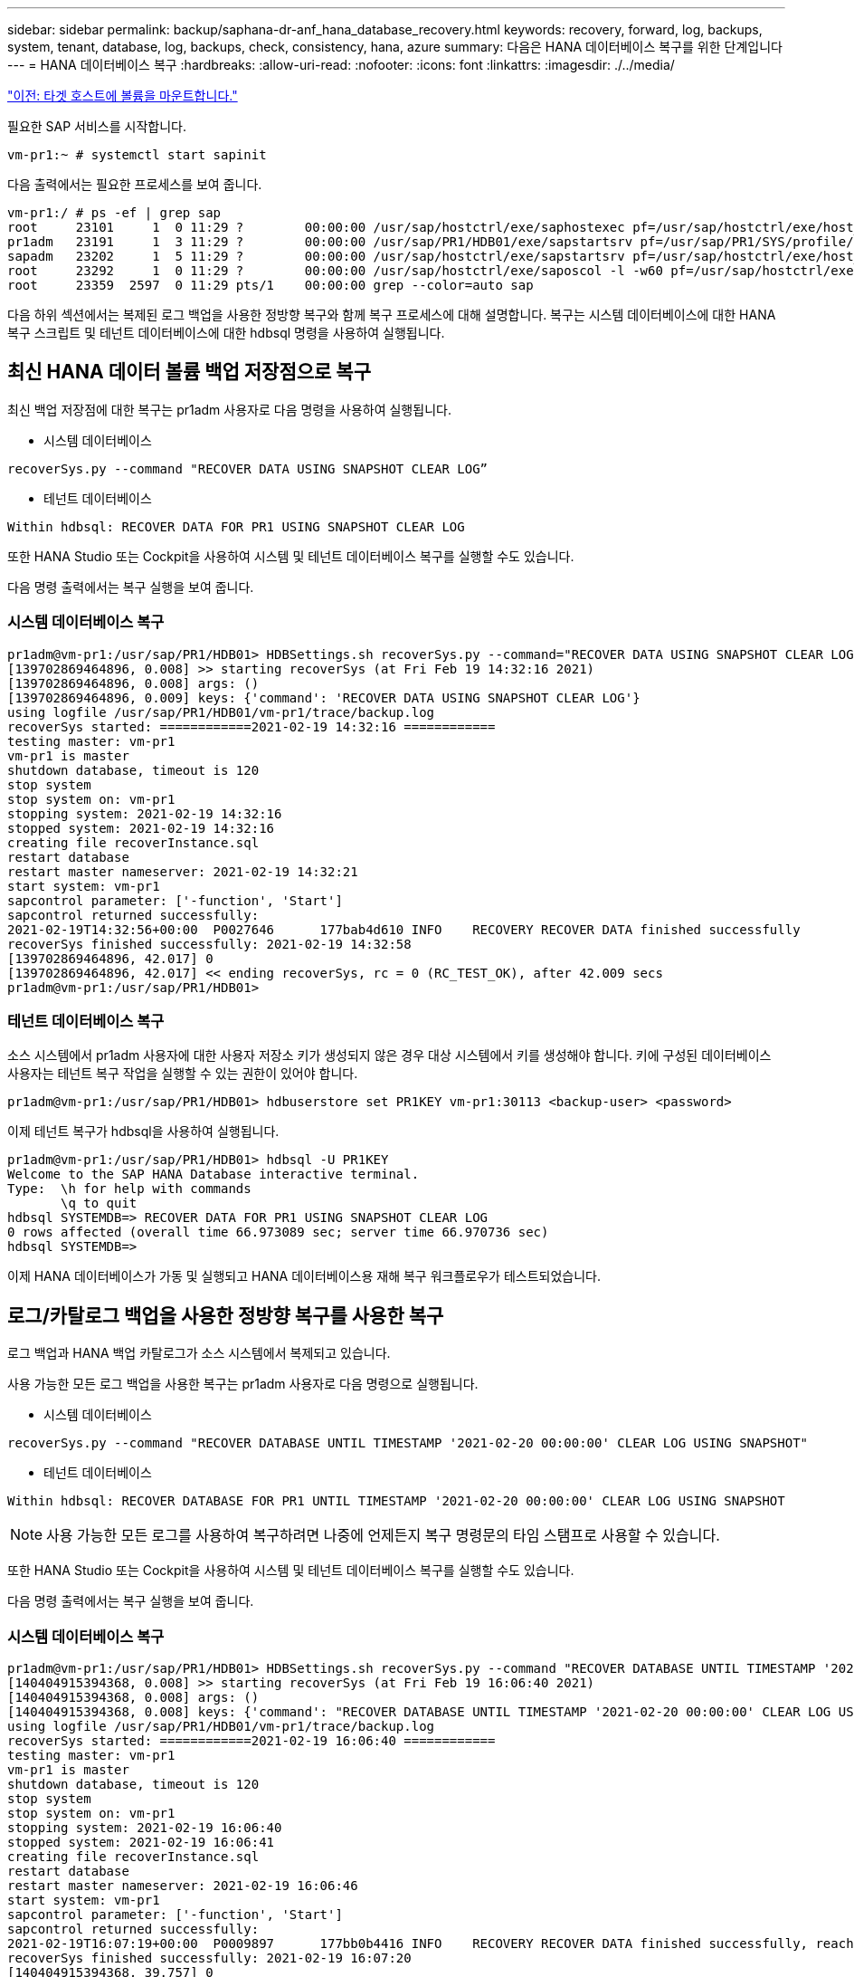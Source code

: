 ---
sidebar: sidebar 
permalink: backup/saphana-dr-anf_hana_database_recovery.html 
keywords: recovery, forward, log, backups, system, tenant, database, log, backups, check, consistency, hana, azure 
summary: 다음은 HANA 데이터베이스 복구를 위한 단계입니다 
---
= HANA 데이터베이스 복구
:hardbreaks:
:allow-uri-read: 
:nofooter: 
:icons: font
:linkattrs: 
:imagesdir: ./../media/


link:saphana-dr-anf_mount_the_new_volumes_at_the_target_host.html["이전: 타겟 호스트에 볼륨을 마운트합니다."]

필요한 SAP 서비스를 시작합니다.

....
vm-pr1:~ # systemctl start sapinit
....
다음 출력에서는 필요한 프로세스를 보여 줍니다.

....
vm-pr1:/ # ps -ef | grep sap
root     23101     1  0 11:29 ?        00:00:00 /usr/sap/hostctrl/exe/saphostexec pf=/usr/sap/hostctrl/exe/host_profile
pr1adm   23191     1  3 11:29 ?        00:00:00 /usr/sap/PR1/HDB01/exe/sapstartsrv pf=/usr/sap/PR1/SYS/profile/PR1_HDB01_vm-pr1 -D -u pr1adm
sapadm   23202     1  5 11:29 ?        00:00:00 /usr/sap/hostctrl/exe/sapstartsrv pf=/usr/sap/hostctrl/exe/host_profile -D
root     23292     1  0 11:29 ?        00:00:00 /usr/sap/hostctrl/exe/saposcol -l -w60 pf=/usr/sap/hostctrl/exe/host_profile
root     23359  2597  0 11:29 pts/1    00:00:00 grep --color=auto sap
....
다음 하위 섹션에서는 복제된 로그 백업을 사용한 정방향 복구와 함께 복구 프로세스에 대해 설명합니다. 복구는 시스템 데이터베이스에 대한 HANA 복구 스크립트 및 테넌트 데이터베이스에 대한 hdbsql 명령을 사용하여 실행됩니다.



== 최신 HANA 데이터 볼륨 백업 저장점으로 복구

최신 백업 저장점에 대한 복구는 pr1adm 사용자로 다음 명령을 사용하여 실행됩니다.

* 시스템 데이터베이스


....
recoverSys.py --command "RECOVER DATA USING SNAPSHOT CLEAR LOG”
....
* 테넌트 데이터베이스


....
Within hdbsql: RECOVER DATA FOR PR1 USING SNAPSHOT CLEAR LOG
....
또한 HANA Studio 또는 Cockpit을 사용하여 시스템 및 테넌트 데이터베이스 복구를 실행할 수도 있습니다.

다음 명령 출력에서는 복구 실행을 보여 줍니다.



=== 시스템 데이터베이스 복구

....
pr1adm@vm-pr1:/usr/sap/PR1/HDB01> HDBSettings.sh recoverSys.py --command="RECOVER DATA USING SNAPSHOT CLEAR LOG"
[139702869464896, 0.008] >> starting recoverSys (at Fri Feb 19 14:32:16 2021)
[139702869464896, 0.008] args: ()
[139702869464896, 0.009] keys: {'command': 'RECOVER DATA USING SNAPSHOT CLEAR LOG'}
using logfile /usr/sap/PR1/HDB01/vm-pr1/trace/backup.log
recoverSys started: ============2021-02-19 14:32:16 ============
testing master: vm-pr1
vm-pr1 is master
shutdown database, timeout is 120
stop system
stop system on: vm-pr1
stopping system: 2021-02-19 14:32:16
stopped system: 2021-02-19 14:32:16
creating file recoverInstance.sql
restart database
restart master nameserver: 2021-02-19 14:32:21
start system: vm-pr1
sapcontrol parameter: ['-function', 'Start']
sapcontrol returned successfully:
2021-02-19T14:32:56+00:00  P0027646      177bab4d610 INFO    RECOVERY RECOVER DATA finished successfully
recoverSys finished successfully: 2021-02-19 14:32:58
[139702869464896, 42.017] 0
[139702869464896, 42.017] << ending recoverSys, rc = 0 (RC_TEST_OK), after 42.009 secs
pr1adm@vm-pr1:/usr/sap/PR1/HDB01>
....


=== 테넌트 데이터베이스 복구

소스 시스템에서 pr1adm 사용자에 대한 사용자 저장소 키가 생성되지 않은 경우 대상 시스템에서 키를 생성해야 합니다. 키에 구성된 데이터베이스 사용자는 테넌트 복구 작업을 실행할 수 있는 권한이 있어야 합니다.

....
pr1adm@vm-pr1:/usr/sap/PR1/HDB01> hdbuserstore set PR1KEY vm-pr1:30113 <backup-user> <password>
....
이제 테넌트 복구가 hdbsql을 사용하여 실행됩니다.

....
pr1adm@vm-pr1:/usr/sap/PR1/HDB01> hdbsql -U PR1KEY
Welcome to the SAP HANA Database interactive terminal.
Type:  \h for help with commands
       \q to quit
hdbsql SYSTEMDB=> RECOVER DATA FOR PR1 USING SNAPSHOT CLEAR LOG
0 rows affected (overall time 66.973089 sec; server time 66.970736 sec)
hdbsql SYSTEMDB=>
....
이제 HANA 데이터베이스가 가동 및 실행되고 HANA 데이터베이스용 재해 복구 워크플로우가 테스트되었습니다.



== 로그/카탈로그 백업을 사용한 정방향 복구를 사용한 복구

로그 백업과 HANA 백업 카탈로그가 소스 시스템에서 복제되고 있습니다.

사용 가능한 모든 로그 백업을 사용한 복구는 pr1adm 사용자로 다음 명령으로 실행됩니다.

* 시스템 데이터베이스


....
recoverSys.py --command "RECOVER DATABASE UNTIL TIMESTAMP '2021-02-20 00:00:00' CLEAR LOG USING SNAPSHOT"
....
* 테넌트 데이터베이스


....
Within hdbsql: RECOVER DATABASE FOR PR1 UNTIL TIMESTAMP '2021-02-20 00:00:00' CLEAR LOG USING SNAPSHOT
....

NOTE: 사용 가능한 모든 로그를 사용하여 복구하려면 나중에 언제든지 복구 명령문의 타임 스탬프로 사용할 수 있습니다.

또한 HANA Studio 또는 Cockpit을 사용하여 시스템 및 테넌트 데이터베이스 복구를 실행할 수도 있습니다.

다음 명령 출력에서는 복구 실행을 보여 줍니다.



=== 시스템 데이터베이스 복구

....
pr1adm@vm-pr1:/usr/sap/PR1/HDB01> HDBSettings.sh recoverSys.py --command "RECOVER DATABASE UNTIL TIMESTAMP '2021-02-20 00:00:00' CLEAR LOG USING SNAPSHOT"
[140404915394368, 0.008] >> starting recoverSys (at Fri Feb 19 16:06:40 2021)
[140404915394368, 0.008] args: ()
[140404915394368, 0.008] keys: {'command': "RECOVER DATABASE UNTIL TIMESTAMP '2021-02-20 00:00:00' CLEAR LOG USING SNAPSHOT"}
using logfile /usr/sap/PR1/HDB01/vm-pr1/trace/backup.log
recoverSys started: ============2021-02-19 16:06:40 ============
testing master: vm-pr1
vm-pr1 is master
shutdown database, timeout is 120
stop system
stop system on: vm-pr1
stopping system: 2021-02-19 16:06:40
stopped system: 2021-02-19 16:06:41
creating file recoverInstance.sql
restart database
restart master nameserver: 2021-02-19 16:06:46
start system: vm-pr1
sapcontrol parameter: ['-function', 'Start']
sapcontrol returned successfully:
2021-02-19T16:07:19+00:00  P0009897      177bb0b4416 INFO    RECOVERY RECOVER DATA finished successfully, reached timestamp 2021-02-19T15:17:33+00:00, reached log position 38272960
recoverSys finished successfully: 2021-02-19 16:07:20
[140404915394368, 39.757] 0
[140404915394368, 39.758] << ending recoverSys, rc = 0 (RC_TEST_OK), after 39.749 secs
....


=== 테넌트 데이터베이스 복구

....
pr1adm@vm-pr1:/usr/sap/PR1/HDB01> hdbsql -U PR1KEY
Welcome to the SAP HANA Database interactive terminal.
Type:  \h for help with commands
       \q to quit

hdbsql SYSTEMDB=> RECOVER DATABASE FOR PR1 UNTIL TIMESTAMP '2021-02-20 00:00:00' CLEAR LOG USING SNAPSHOT
0 rows affected (overall time 63.791121 sec; server time 63.788754 sec)

hdbsql SYSTEMDB=>
....
이제 HANA 데이터베이스가 가동 및 실행되고 HANA 데이터베이스용 재해 복구 워크플로우가 테스트되었습니다.



== 최신 로그 백업의 일관성을 확인합니다

로그 백업 볼륨 복제는 SAP HANA 데이터베이스에서 실행되는 로그 백업 프로세스와 독립적으로 수행되기 때문에 재해 복구 사이트에 일관되지 않은 로그 백업 파일이 열려 있을 수 있습니다. 최신 로그 백업 파일만 정합성이 보장되지 않을 수 있으며, 이러한 파일은 "hdbbackupcheck" 도구를 사용하여 재해 복구 사이트에서 정방향 복구를 수행하기 전에 확인해야 합니다.

"hdbbackupcheck" 도구에서 최신 로그 백업에 대한 오류를 보고하는 경우 최신 로그 백업 세트를 제거하거나 삭제해야 합니다.

....
pr1adm@hana-10: > hdbbackupcheck /hanabackup/PR1/log/SYSTEMDB/log_backup_0_0_0_0.1589289811148
Loaded library 'libhdbcsaccessor'
Loaded library 'libhdblivecache'
Backup '/mnt/log-backup/SYSTEMDB/log_backup_0_0_0_0.1589289811148' successfully checked.
....
시스템 및 테넌트 데이터베이스의 최신 로그 백업 파일에 대해 검사를 실행해야 합니다.

"hdbbackupcheck" 도구에서 최신 로그 백업에 대한 오류를 보고하는 경우 최신 로그 백업 세트를 제거하거나 삭제해야 합니다.

link:saphana-dr-anf_disaster_recovery_failover_overview.html["다음: 재해 복구 페일오버."]
